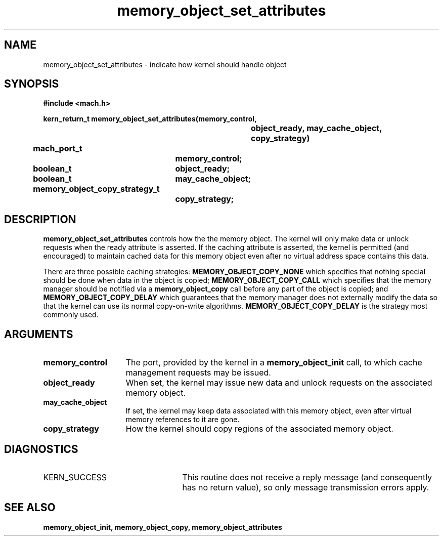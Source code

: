 .\" 
.\" Mach Operating System
.\" Copyright (c) 1991,1990 Carnegie Mellon University
.\" All Rights Reserved.
.\" 
.\" Permission to use, copy, modify and distribute this software and its
.\" documentation is hereby granted, provided that both the copyright
.\" notice and this permission notice appear in all copies of the
.\" software, derivative works or modified versions, and any portions
.\" thereof, and that both notices appear in supporting documentation.
.\" 
.\" CARNEGIE MELLON ALLOWS FREE USE OF THIS SOFTWARE IN ITS "AS IS"
.\" CONDITION.  CARNEGIE MELLON DISCLAIMS ANY LIABILITY OF ANY KIND FOR
.\" ANY DAMAGES WHATSOEVER RESULTING FROM THE USE OF THIS SOFTWARE.
.\" 
.\" Carnegie Mellon requests users of this software to return to
.\" 
.\"  Software Distribution Coordinator  or  Software.Distribution@CS.CMU.EDU
.\"  School of Computer Science
.\"  Carnegie Mellon University
.\"  Pittsburgh PA 15213-3890
.\" 
.\" any improvements or extensions that they make and grant Carnegie Mellon
.\" the rights to redistribute these changes.
.\" 
.\" 
.\" HISTORY
.\" $Log:	memory_object_set_attributes.man,v $
.\" Revision 2.5  93/05/10  19:34:03  rvb
.\" 	updated
.\" 	[93/04/21  16:08:53  lli]
.\" 
.\" Revision 2.4  91/05/14  17:10:33  mrt
.\" 	Correcting copyright
.\" 
.\" Revision 2.3  91/02/14  14:13:29  mrt
.\" 	Changed to new Mach copyright
.\" 	[91/02/12  18:14:15  mrt]
.\" 
.\" Revision 2.2  90/08/07  18:41:41  rpd
.\" 	Created.
.\" 
.TH memory_object_set_attributes 2 12/19/89
.CM 4
.SH NAME
.nf
memory_object_set_attributes  \-  indicate how kernel should handle object
.SH SYNOPSIS
.nf
.ft B
#include <mach.h>

.nf
.ft B
kern_return_t memory_object_set_attributes(memory_control,
				object_ready, may_cache_object,
				copy_strategy)
	mach_port_t
			memory_control;
	boolean_t	object_ready;
	boolean_t	may_cache_object;
	memory_object_copy_strategy_t
			copy_strategy;


.fi
.ft P
.SH DESCRIPTION

.B memory_object_set_attributes
controls how the the memory object.  The kernel will only make data or unlock requests when
the ready attribute is asserted.  If the caching attribute is asserted, the
kernel is permitted (and encouraged) to maintain
cached data for this memory object even after no virtual address space
contains this data.

There are three possible caching strategies: 
.B MEMORY_OBJECT_COPY_NONE
which specifies that nothing special should be done when data in the
object is copied; 
.B MEMORY_OBJECT_COPY_CALL
which specifies that the
memory manager should be notified via a 
.B memory_object_copy
call before
any part of the object is copied; and 
.B MEMORY_OBJECT_COPY_DELAY
which
guarantees that the memory manager does not externally modify the data
so that the kernel can use its normal copy-on-write algorithms.  
.B MEMORY_OBJECT_COPY_DELAY
is the strategy most commonly used.

.SH ARGUMENTS
.TP 15
.B
memory_control
The port, provided by the kernel 
in a 
.B memory_object_init
call, to which cache management requests may be issued.
.TP 15
.B
object_ready
When set, the kernel may issue new data and unlock requests on the
associated memory object.
.TP 15
.B
may_cache_object
If set, the kernel may keep data 
associated with this
memory object, even after virtual memory references to it are gone.
.TP 15
.B
copy_strategy
How the kernel should copy regions of the associated
memory object.

.SH DIAGNOSTICS
.TP 25
KERN_SUCCESS
This routine does not receive a reply message (and consequently
has no return value), so only message transmission errors apply.

.SH SEE ALSO
.B memory_object_init, memory_object_copy, memory_object_attributes


